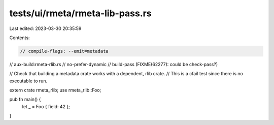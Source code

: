 tests/ui/rmeta/rmeta-lib-pass.rs
================================

Last edited: 2023-03-30 20:35:59

Contents:

.. code-block:: rs

    // compile-flags: --emit=metadata
// aux-build:rmeta-rlib.rs
// no-prefer-dynamic
// build-pass (FIXME(62277): could be check-pass?)

// Check that building a metadata crate works with a dependent, rlib crate.
// This is a cfail test since there is no executable to run.

extern crate rmeta_rlib;
use rmeta_rlib::Foo;

pub fn main() {
    let _ = Foo { field: 42 };
}


